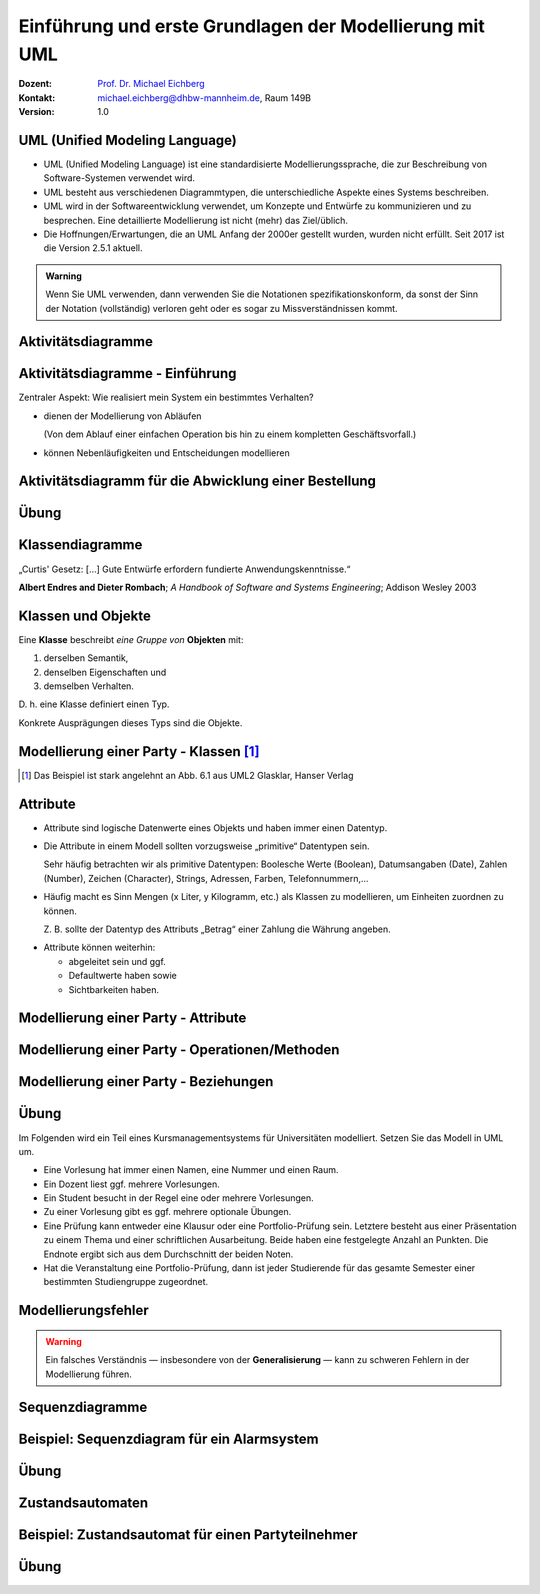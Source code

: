 .. meta:: 
    :lang: de
    :author: Michael Eichberg
    :keywords: "Modellierung", "UML", "Objektorientierung", "Software Development"
    :description lang=de: Einführung in der Modellierung mit UML
    :id: lecture-prog-uml
    :first-slide: last-viewed
    :exercises-master-password: WirklichSchwierig!
    
.. |html-source| source::
    :prefix: https://delors.github.io/
    :suffix: .html
.. |pdf-source| source::
    :prefix: https://delors.github.io/
    :suffix: .html.pdf
.. |at| unicode:: 0x40

.. role:: incremental
.. role:: appear
.. role:: eng
.. role:: ger
.. role:: red
.. role:: green
.. role:: the-blue
.. role:: minor
.. role:: obsolete
.. role:: line-above
.. role:: smaller
.. role:: far-smaller
.. role:: monospaced

.. role:: java(code)
   :language: java

.. role:: raw-html(raw)
   :format: html



.. class:: animated-symbol

Einführung und erste Grundlagen der Modellierung mit UML
================================================================================================

.. container:: line-above tiny

    :Dozent: `Prof. Dr. Michael Eichberg <https://delors.github.io/cv/folien.de.rst.html>`__
    :Kontakt: michael.eichberg@dhbw-mannheim.de, Raum 149B
    :Version: 1.0

.. supplemental::

    :Folien: 
        
        |html-source| 

        |pdf-source|

    :Fehler melden:
        https://github.com/Delors/delors.github.io/issues


UML (Unified Modeling Language)
-----------------------------------------------------------------------

.. class:: incremental list-with-explanations

- UML (Unified Modeling Language) ist eine standardisierte Modellierungssprache, die zur Beschreibung von Software-Systemen verwendet wird.
- UML besteht aus verschiedenen Diagrammtypen, die unterschiedliche Aspekte eines Systems beschreiben.
- UML wird in der Softwareentwicklung verwendet, um Konzepte und Entwürfe zu kommunizieren und zu besprechen. Eine detaillierte Modellierung ist nicht (mehr) das Ziel/üblich.
- :minor:`Die Hoffnungen/Erwartungen, die an UML Anfang der 2000er gestellt wurden, wurden nicht erfüllt. Seit 2017 ist die Version 2.5.1 aktuell.`

.. admonition:: Warning
    :class: incremental far-smaller

    Wenn Sie UML verwenden, dann verwenden Sie die Notationen spezifikationskonform, da sonst der Sinn der Notation (vollständig) verloren geht oder es sogar zu Missverständnissen kommt.


.. class:: new-section transition-move-to-top

Aktivitätsdiagramme
-----------------------------------------------------------------------

Aktivitätsdiagramme - Einführung
-----------------------------------------------------------------------

.. container:: center-child-elements box-shadow rounded-corners padding-1em dhbw-red-background white

    Zentraler Aspekt: Wie realisiert mein System ein bestimmtes Verhalten?

.. class:: incremental

- dienen der Modellierung von Abläufen

  (Von dem Ablauf einer einfachen Operation bis hin zu einem kompletten Geschäftsvorfall.)
- können Nebenläufigkeiten und Entscheidungen modellieren


Aktivitätsdiagramm für die Abwicklung einer Bestellung
-----------------------------------------------------------------------

.. stack::

    .. layer:: 

        .. image:: images/uml-activity/start.svg
            :width: 1800px
            :align: center

    .. layer:: incremental overlay

        .. image:: images/uml-activity/bestellung_entgegennehmen.svg
            :width: 1800px
            :align: center

    .. layer:: incremental overlay

        .. image:: images/uml-activity/fork.svg
            :width: 1800px
            :align: center

    .. layer:: incremental overlay

        .. image:: images/uml-activity/bestellung_ausliefern_wie.svg
            :width: 1800px
            :align: center

    .. layer:: incremental overlay

        .. image:: images/uml-activity/liefertypen.svg
            :width: 1800px
            :align: center


    .. layer:: incremental overlay

        .. image:: images/uml-activity/zahlung_empfangen.svg
            :width: 1800px
            :align: center

    .. layer:: incremental overlay

        .. image:: images/uml-activity/ausgeliefert.svg
            :width: 1800px
            :align: center

    .. layer:: incremental overlay

        .. image:: images/uml-activity/join.svg
            :width: 1800px
            :align: center

    .. layer:: incremental overlay

        .. image:: images/uml-activity/bestellung_abschließen.svg
            :width: 1800px
            :align: center
        
.. supplemental::

    Zentrale Elemente eines Aktivitätsdiagramms:

    - die Aktionen (abgerundete Rechtecke) steht für eine Operation, die im Rahmen des Ablaufs ausgeführt wird und in dem Kontext des Diagramms nicht weiter verfeinert wird.
    - der Startknoten (gefüllter Kreis); es kann mehrere Startknoten geben.
    - der Endknoten (gefüllter Kreis mit einem Rand) beendet die Aktivität
    - Kanten (gerichtete Linien) verbinden die Elemente (Aktionen) und beschreiben den Ablauf. Kanten können mit Bedingungen (in eckigen Klammern) versehen werden. 
    - Entscheidungen (Rauten) beschreiben, dass der Ablauf in Abhängigkeit von einer Bedingung unterschiedlich weitergeht. Dienen auch dazu mehrere alternative Pfade zusammenzuführen.
    - Parallelisierungs- und Synchronisierungspunkte (:eng:`Fork` und :eng:`Join`) (schwarze Balken) beschreiben, dass der Ablauf an dieser Stelle in mehrere Pfade aufgeteilt wird und später wieder zusammengeführt wird.
    

.. class:: integrated-exercise

Übung
-------------------


.. exercise:: Modellieren Sie ein Aktivitätsdiagramm für die Berechnung der Fakultät

    Nehmen Sie ggf. den Code aus der Musterlösung zur  Übung als Grundlage.

    .. solution::
        :pwd: FakultaetInUML

        .. image:: images/uml-activity-exercise.svg
            :alt: Aktivitätsdiagramm für die Berechnung der Fakultät
            :width: 500px
            :align: center




.. class:: new-section transition-move-to-top

Klassendiagramme
-----------------------------------------------------------------------

.. container:: incremental center-child-elements

    „Curtis' Gesetz: [...] Gute Entwürfe erfordern fundierte Anwendungskenntnisse.“

    .. container:: far-far-smaller margin-top-1em minor
    
        **Albert Endres and Dieter Rombach**; *A Handbook of Software and Systems Engineering*; Addison Wesley 2003



Klassen und Objekte
-------------------

.. container:: center-child-elements incremental rounded-corners padding-1em box-shadow dhbw-red-background white

    Eine **Klasse** beschreibt *eine Gruppe von* **Objekten** mit:

    .. class:: incremental

    (1) derselben Semantik, 
    (2) denselben Eigenschaften und
    (3) demselben Verhalten.

.. container:: incremental margin-top-2em

    D. h. eine Klasse definiert einen Typ. 
    
    Konkrete Ausprägungen dieses Typs sind die Objekte.



Modellierung einer Party - Klassen\ [#]_
-----------------------------------------------

.. image:: images/uml-cd/klassen.svg
    :class: incremental
    :alt: Klassen
    :height: 1000px
    :align: center

.. [#] Das Beispiel ist stark angelehnt an Abb. 6.1 aus UML2 Glasklar, Hanser Verlag

.. supplemental::

    Wir haben erst einmal nur die Klassen identifiziert/modelliert, die für Parties zentral sind. 

    Hierbei repräsentieren die Klassen verschiedene „Dinge“:

    - Eine Party als virtuelles Konstrukt, das eine bestimmte Anzahl von Partyteilnehmern hat.
    - Ein Gast, der an einer Party teilnimmt.
    - Ein Cocktail, welcher aus verschiedenen (konkreten) Zutaten besteht.
    - Ein Partyteilnehmer welcher eine Abstraktion für Gäste und Gastgeber darstellt.
  


Attribute 
-------------------

- Attribute sind logische Datenwerte eines Objekts und haben immer einen Datentyp.

.. class:: list-with-explanations incremental

- Die Attribute in einem Modell sollten vorzugsweise „primitive“ Datentypen sein. 
  
  Sehr häufig betrachten wir als primitive Datentypen: Boolesche Werte (Boolean), Datumsangaben (:eng:`Date`), Zahlen (:eng:`Number`), Zeichen (:eng:`Character`), Strings, Adressen, Farben, Telefonnummern,...

- Häufig macht es Sinn Mengen (x Liter, y Kilogramm, etc.) als Klassen zu modellieren, um Einheiten zuordnen zu können. 
  
  Z. B. sollte der Datentyp des Attributs „Betrag“ einer Zahlung die Währung angeben.

.. class:: incremental

- Attribute können weiterhin:

  .. class:: incremental

  - abgeleitet sein und ggf.
  - Defaultwerte haben sowie
  - Sichtbarkeiten haben.



.. class:: transition-fade

Modellierung einer Party - Attribute 
---------------------------------------------------------

.. stack:: invisible

    .. layer:: 

        .. image:: images/uml-cd/klassen.svg
            :alt: Klassen
            :height: 1000px
            :align: center

    .. layer:: overlay incremental

        .. image:: images/uml-cd/attribute_einfach.svg
            :alt: Einfache Attribute
            :height: 1000px
            :align: center

    .. layer:: overlay incremental

        .. image:: images/uml-cd/attribute_mit_default.svg
            :height: 1000px
            :align: center    

    .. layer:: overlay incremental

        .. image:: images/uml-cd/attribute_mit_mengen.svg
            :height: 1000px
            :align: center            

    .. layer:: overlay incremental

        .. image:: images/uml-cd/attribute_keine.svg
            :height: 1000px
            :align: center            
    
    .. layer:: overlay incremental

        .. image:: images/uml-cd/attribute_abgeleitet.svg
            :height: 1000px
            :align: center            



.. supplemental::

    Grundlegende Attributdeklarationen:

    :Syntax: [<Sichtbarkeit>] [ **/** ] <Attributname> [**:** <Datentyp>] [ **[** <Multiplizität> **\]** ] [ **=** <Defaultwert>]

    .. container:: smaller line-above
            
        :Sichtbarkeiten:

          - **+** : public; d. h. alle Instanzen dürfen auf das Attribut zugreifen.
          - **-** : private; d. h. nur Instanzen der Klasse dürfen auf das Attribut zugreifen.
          - **#** : protected; d. h. nur Instanzen der Klasse und von Subklassen dürfen auf das Attribut zugreifen.
          - **~** : package; d. h. nur Instanzen der Klasse und von Klassen im selben Package dürfen auf das Attribut zugreifen. 
          - Ist die Sichtbarkeit nicht explizit angegeben, so ist die typische Annahme **private**.

        :/: Bedeutet, dass das Attribut abgeleitet ist. Es kann aus anderen vorliegenden Daten jederzeit berechnet werden.

        :Datentyp: Der Datentyp des Attributs. Es können primitive oder auch komplexe Datentypen sein.

        :Multiplizität: Die Anzahl der Instanzen, die das Attribut haben kann. Übliche Multiplizitäten sind 0..1 (d. h. optional), 1 (d. h. genau einmal), 0..* (d. h. beliebig oft), 1..* (d. h. mind. einmal), 2..*.



.. class:: transition-fade

Modellierung einer Party - Operationen/Methoden 
---------------------------------------------------------

.. stack:: invisible

    .. layer:: 

        .. image:: images/uml-cd/klassen.svg
            :alt: Klassen
            :height: 1000px
            :align: center

    .. layer:: overlay 

        .. image:: images/uml-cd/attribute_einfach.svg
            :alt: Einfache Attribute
            :height: 1000px
            :align: center

    .. layer:: overlay 

        .. image:: images/uml-cd/attribute_mit_default.svg
            :height: 1000px
            :align: center    

    .. layer:: overlay 

        .. image:: images/uml-cd/attribute_mit_mengen.svg
            :height: 1000px
            :align: center            

    .. layer:: overlay 

        .. image:: images/uml-cd/attribute_keine.svg
            :height: 1000px
            :align: center            
    
    .. layer:: overlay 

        .. image:: images/uml-cd/attribute_abgeleitet.svg
            :height: 1000px
            :align: center            

    .. layer:: overlay incremental faded-to-white

        :raw-html:`&nbsp;`

    .. layer:: overlay incremental

        .. image:: images/uml-cd/methoden_einfach.svg
            :height: 1000px
            :align: center  

    .. layer:: overlay incremental

        .. image:: images/uml-cd/methoden_mit_in_out.svg
            :height: 1000px
            :align: center  


.. supplemental::

    Methoden bzw. Operationen sind die Verhaltensbeschreibungen einer Klasse. Sie beschreiben, was ein Objekt einer Klasse tun kann.

    Grundlegende Methodendeklarationen:

    :Syntax: [<Sichtbarkeit>] <Methodenname> [ **(** <Parameterliste> **)** ] [ **:** <Rückgabetyp>]

    .. container:: smaller line-above

        :Sichtbarkeiten: (*wie bei Attributen*)

        :Parameterliste: Die Liste der Parameter, die die Methode erwartet. 

            :Syntax: <Übergaberichtung> <Parametername> **:** <Datentyp> [ **[** <Multiplizität> **\]** ] [ **=** <Defaultwert>]

            :Übergaberichtung: Die Übergaberichtung gibt an, ob der Parameter nur gelesen (**in**), nur beschrieben (**out**) oder sowohl gelesen als auch beschrieben (**inout**) wird. Wird die Übergaberichtung nicht explizit angegeben, so wird **in** angenommen.

            :Multiplizität: (*wie bei Attributen*)

        :Rückgabetyp: Der Datentyp des Rückgabewertes der Methode. Es können primitive oder auch komplexe Datentypen sein.



.. class:: transition-fade

Modellierung einer Party - Beziehungen 
---------------------------------------------------------

.. stack:: invisible

    .. layer:: 

        .. image:: images/uml-cd/klassen.svg
            :alt: Klassen
            :height: 1000px
            :align: center

    .. layer:: overlay 

        .. image:: images/uml-cd/attribute_einfach.svg
            :alt: Einfache Attribute
            :height: 1000px
            :align: center

    .. layer:: overlay 

        .. image:: images/uml-cd/attribute_mit_default.svg
            :height: 1000px
            :align: center    

    .. layer:: overlay 

        .. image:: images/uml-cd/attribute_mit_mengen.svg
            :height: 1000px
            :align: center            

    .. layer:: overlay 

        .. image:: images/uml-cd/attribute_keine.svg
            :height: 1000px
            :align: center            
    
    .. layer:: overlay 

        .. image:: images/uml-cd/attribute_abgeleitet.svg
            :height: 1000px
            :align: center            

    .. layer:: overlay 

        .. image:: images/uml-cd/methoden_einfach.svg
            :height: 1000px
            :align: center  

    .. layer:: overlay

        .. image:: images/uml-cd/methoden_mit_in_out.svg
            :height: 1000px
            :align: center  

    .. layer:: overlay incremental

        .. image:: images/uml-cd/assoziation_einfach.svg
            :height: 1000px
            :align: center  

    .. layer:: overlay incremental

        .. image:: images/uml-cd/assoziation_gerichtet.svg
            :height: 1000px
            :align: center  

    .. layer:: overlay incremental

        .. image:: images/uml-cd/assoziation_komposition.svg
            :height: 1000px
            :align: center  

    .. layer:: overlay incremental

        .. image:: images/uml-cd/assoziation_aggregation.svg
            :height: 1000px
            :align: center  

    .. layer:: overlay incremental

        .. image:: images/uml-cd/assoziation_generalisierung.svg
            :height: 1000px
            :align: center  

    .. layer:: overlay incremental

        .. image:: images/uml-cd/benennung.svg
            :height: 1000px
            :align: center  

    .. layer:: overlay incremental

        .. image:: images/uml-cd/enumeration.svg
            :height: 1000px
            :align: center  

    .. layer:: overlay incremental

        .. image:: images/uml-cd/assoziationsklasse.svg
            :height: 1000px
            :align: center  



.. supplemental::

    Um zu beschreiben, wie Instanzen der Klassen miteinander in Verbindung stehen, unterscheiden wir folgende grundlegende Beziehungen:   

    - **Assoziation**: Eine Assoziation beschreibt eine Beziehung zwischen zwei Klassen. Sie kann eine Richtung haben und eine Multiplizität. 
  
      Zwischen zwei Klassen können mehrere Assoziationen bestehen.
      
      Eine Assoziation kann zyklisch sein.

      Am Ende einer Assoziation kann ein Name und eine Multiplizität stehen, die die Beziehung aus Sicht der Klasse am anderen Ende der Assoziation beschreiben.

      Ein Pfeil gibt die Navigationsrichtung an.

        Im Beispiel ist explizit modelliert, dass ein Cocktail immer genau von einem Bartender produziert wird. Ein Bartender kann aber mehrere Cocktails produzieren.

      - **Aggregation**: Eine Aggregation (:math:`\lozenge` „am Anfang“) ist eine spezielle Form der Assoziation, bei der eine Klasse eine andere Klasse besitzt.
      
      - **Komposition**: Eine Komposition (:math:`\blacklozenge` „am Anfang“) ist eine spezielle Form der Aggregation, bei der die Lebensdauer des Besitzers die Lebensdauer des Besitzten bestimmt.
    
          Im Beispiel ist modelliert, dass ein Cocktail aus mehreren Zutaten besteht. Weiterhin gilt, dass nach dem Genuss des Cocktails die Zutaten nicht mehr existieren.

    - **Generalisierung**: Eine Klasse (:java:`Sub`) kann von einer anderen Klasse (:java:`Sup`) *erben* (:java:`Sub` :math:`\triangleright` :java:`Sup`). Die abgeleitete Klasse ist eine Spezialisierung der Basisklasse, die alle Attribute und Methoden der Basisklasse übernimmt und ggf. erweitert. 
      
      .. warning:: 

        Technisch ist es in den meisten Programmiersprachen möglich bestehendes Verhalten ggf. so zu verändern, dass es nicht mehr kompatibel ist mit dem Verhalten der Basisklasse. 
        
        **Dies ist unter allen Umständen zu vermeiden, da es zu schwerwiegenden Fehlern führen kann.**

      (Beispiele wären Methodenparameter oder Rückgabewerte, die auf einmal einen anderen Wertebereich haben. Oder, wenn andere Seiteneffekte auftreten.)

    - **Assoziationsklasse**: Eine Assoziationsklasse (eine Klasse verbunden mit einer Assoziation über einen gestrichelte Linie) beschreibt eine Assoziation zwischen zwei anderen Klassen detaillierter und wird insbesondere dann verwendet, wenn die Attribute und Operationen nicht sinnvoll den beteiligten Klassen zugeordnet werden können. Sie kann Attribute und Methoden haben, die die Beziehung zwischen den beiden Klassen beschreiben.



.. class:: integrated-exercise

Übung
-------------------

Im Folgenden wird ein Teil eines Kursmanagementsystems für Universitäten modelliert. Setzen Sie das Modell in UML um. 

- Eine Vorlesung hat immer einen Namen, eine Nummer und einen Raum. 
- Ein Dozent liest ggf. mehrere Vorlesungen. 
- Ein Student besucht in der Regel eine oder mehrere Vorlesungen.
- Zu einer Vorlesung gibt es ggf. mehrere optionale Übungen.
- Eine Prüfung kann entweder eine Klausur oder eine Portfolio-Prüfung sein. Letztere besteht aus einer Präsentation zu einem Thema und einer schriftlichen Ausarbeitung. Beide haben eine festgelegte Anzahl an Punkten. Die Endnote ergibt sich aus dem Durchschnitt der beiden Noten.
- Hat die Veranstaltung eine Portfolio-Prüfung, dann ist jeder Studierende für das gesamte Semester einer bestimmten Studiengruppe zugeordnet.



Modellierungsfehler
-----------------------

.. warning::

    Ein falsches Verständnis — insbesondere von der **Generalisierung** — kann zu schweren Fehlern in der Modellierung führen.

.. image:: images/srp.svg
    :alt: Quadrat erbt von Rechteck
    :width: 800px
    :align: center
    :class: incremental margin-top-2em

.. supplemental::

   Der schwerwiegende Modellierungsfehler, der in diesem Beispiel gemacht wurde, ist einfach. Es wurde bei der Modellierung vergessen, dass es bei der Programmierung ggf. nicht nur um mathematische Konzepte geht, sondern auch das Verhalten zu berücksichtigen ist. 
   
   In Hinblick auf das Verhalten ist es falsch, dass ein Quadrat von einem Rechteck erbt. Ein Quadrat ist ein Spezialfall eines Rechtecks, bei dem die Seitenlängen gleich sind. Würden wir in unserem Code glauben, dass wir - zum Beispiel - die Breite eines Rechtecks verändern, da der Datentyp :java:`Rectangle` ist, sich hinter dem :java:`Rectangle` ein Objekt vom Typ :java:`Square` verbergen, dann würde sich auch die Höhe des :java:`Rectangle` verändern. Das ist nicht das Verhalten, das wir als Nutzer einer Instanz der Klasse erwarten würden.




.. class:: new-section transition-move-to-top

Sequenzdiagramme
-----------------------------------------------------------------------


Beispiel: Sequenzdiagram für ein Alarmsystem
---------------------------------------------------------


.. stack:: invisible

    .. layer:: incremental

        .. image:: images/uml-sd/objekte.svg
            :alt: Compartment
            :height: 1000px
            :align: center

    .. layer:: overlay incremental

        .. image:: images/uml-sd/aktivieren.svg
            :alt: Zustände
            :height: 1000px
            :align: center

    .. layer:: overlay incremental

        .. image:: images/uml-sd/alarm.svg
            :alt: Zustände
            :height: 1000px
            :align: center            

    .. layer:: overlay incremental

        .. image:: images/uml-sd/2nd_alarm.svg
            :alt: Zustände
            :height: 1000px
            :align: center            


.. supplemental::

    In Sequenzdiagrammen wird der zeitliche Ablauf von Interaktionen zwischen Objekten dargestellt.

    - Eine Ausführungssequenz wird durch eine vertikales Rechteck über der Lebenslinie dargestellt.
    - Bei einem synchronen Nachrichtenaustausch wartet der Sender, bis der Empfänger diese abgearbeitet hat. Er wird durch eine durchgezogene Linie mit einem gefüllten Dreieck dargestellt.
    - Bei einem asynchronen Nachrichtenaustausch wartet der Sender nicht auf eine Antwort des Empfängers. Er wird durch eine durchgezogene Linie mit einem offenen Pfeil (:math:`\rightarrow`) dargestellt.
    - Eine Nachricht, die ein Objekt erzeugt wird mit einer gestrichelten Linie dargestellt.
    - Eine Antwortnachricht wird durch eine gestrichelte Linie mit einem offenen Pfeil (:math:`\leftarrow`) dargestellt.


    .. admonition:: warning

        In vielen Diagrammen wird auf die Feinheiten bzgl. der korrekten Darstellung der Nachrichten wenig Wert gelegt. Sollte sie sich nicht sicher sein, dass der Ersteller bewusst synchrone und asynchrone Nachrichten unterschieden hat, dann sollten Sie davon ausgehen, dass es sich um synchrone Nachrichten handelt.


.. class:: integrated-exercise transition-move-to-top

Übung
-------------------

.. exercise:: Erstellen Sie ein Sequenzdiagramm für die Bestellung eines Cocktails.

    - Ein Gast bestellt einen Cocktail beim Barkeeper.
    - Der Barkeeper bereitet dann den Cocktail zu indem er erst die Zutaten hinzufügt und danach diese fachgerecht mixt. Sobald er fertig ist, überreicht er den Cocktail an den Gast.
    - Da der Gast sehr durstig ist, trinkt er den Cocktail in einem Zug aus.
  
    Hinweis: es gibt mehrere Möglichkeiten, wie das obige Szenario modelliert werden kann, da nicht alles explizit vorgegeben ist. Treffen Sie eine bewusste Entscheidung, wie Sie das Szenario modellieren.

    .. solution:: 
        :pwd: Bestellung_Eines#Cocktails

        Ein mögliches Sequenzdiagramm für die Bestellung eines Cocktails. In diesem Fall darf der Gast zum Beispiel weiterfeiern, nachdem er den Cocktail bestellt hat. Er muss nicht auf die Fertigstellung des Cocktails warten.

        .. image:: images/uml-sd-exercise.svg
            :alt: Sequenzdiagramm für die Bestellung eines Cocktails
            :width: 800px
            :align: center

        


.. class:: new-section transition-move-to-top

Zustandsautomaten
-----------------------------------------------------------------------


Beispiel: Zustandsautomat für einen Partyteilnehmer
---------------------------------------------------------

.. stack:: invisible

    .. layer:: 

        .. image:: images/uml-state/compartment.svg
            :alt: Compartment
            :height: 1000px
            :align: center

    .. layer:: overlay incremental

        .. image:: images/uml-state/states.svg
            :alt: Zustände
            :height: 1000px
            :align: center

    .. layer:: overlay incremental

        .. image:: images/uml-state/startstate.svg
            :alt: Startzustand
            :height: 1000px
            :align: center

    .. layer:: overlay incremental

        .. image:: images/uml-state/transition_to_feiert.svg
            :alt: Zustandsübergang zur "feiert"
            :height: 1000px
            :align: center

    .. layer:: overlay incremental

        .. image:: images/uml-state/check_state.svg
            :alt: Überprüfen des Zustands des Partyteilnehmers
            :height: 1000px
            :align: center

    .. layer:: overlay incremental

        .. image:: images/uml-state/end_state.svg
            :alt: Endzustände
            :height: 1000px
            :align: center

    .. layer:: overlay incremental

        .. image:: images/uml-state/events.svg
            :alt: Ereignisse
            :height: 1000px
            :align: center

.. supplemental::

    Ein Zustandsautomat beschreibt das Verhalten eines Objekts in Abhängigkeit von seinem Zustand. 

    Ein Zustandsautomat besteht aus:

    :Startknoten: Startpunkt des Zustandsautomaten. Er hat höchstens eine ausgehende Transition.

        Dargestellt mit einem schwarzen Kreis (⚫️).
    :Endzustand:  Endpunkt des Zustandsautomaten. Er hat keine ausgehenden Transitionen. Es kann mehrere Endzustände geben.

    :Entscheidung: In Abhängigkeit vom Ergebnis (Auswertung der Entscheidungsbedingung), der auf dem Weg zur Entscheidung getroffenen Aktionen, wird der Zustandsautomat in unterschiedliche Zustände überführt.

        Es gibt mindestens zwei ausgehende Transitionen.

        Dargestellt mit einer Raute (◊). 

    :Terminator: 
        Beendet (auch) einen Zustandsautomaten. 
        
        Beendet die Lebensdauer des Zustandsautomaten. (In diesem Fall könnte man dies so interpretieren, dass der Partyteilnehmer die Party verlässt/rausgeworfen wird und wir uns auch nicht weiter für den Partyteilnehmer interessieren.)

        Dargestellt mit einem großen X.
    
    :Transitionen (Übergänge): 
        Verbinden Zustände und Entscheidungen. 

        :Syntax: Trigger [Guard] / Verhalten

        Der Trigger beschreibt das Ereignis, das den Übergang auslöst. Ein Guard (Wächter) beschreibt die Bedingung, die wahr sein muss. Das Verhalten beschreibt die Aktion, die ausgeführt wird beim Durchlaufen des Übergangs.

        Dargestellt mit einem Pfeil (:math:`\rightarrow`).


    - Zuständen und Übergängen dazwischen
    - Ereignissen, die einen Übergang auslösen, 
    - Aktionen (``entry``, ``exit``, ``do``), die ausgeführt werden, 
    - Start- und Endzuständen.
    - Entscheidungsknoten

    In diesem Fall modellieren wir die Zustände eines Partyteilnehmers.

    - Ein Partyteilnehmer kann in den Zuständen „eingeladen“, „wird begrüßt“, „feiert“ und „ist betrunken“ sein.



.. class:: integrated-exercise

Übung
-------------------

.. exercise:: Modellieren Sie den Zustandsautomaten für einen Zimmerventilator.

    - Der Ventilator kann in drei Zuständen sein: „Aus“, „Stufe 1“, „Stufe 2“. 
    - Der Endzustand ist der Zustand „Aus“. 
    - Zwischen Stufe 1 und Stufe 2 kann beliebig oft hin und her gewechselt werden.
    - In Stufe 1 dreht der Ventilator langsam, in Stufe 2 schnell.
    
    .. solution:: 
        :pwd: DerVentilatorDrehtNoch

        Modellierung eines Zimmerventilator mit zwei Zuständen für Stufe 1 und Stufe 2.

        .. image:: images/uml-state-exercise.svg
            :alt: Zustandsautomat für einen Zimmerventilator
            :width: 500px
            :align: center

        Das Beispiel ist stark angelehnt an Abb. 14.25 aus UML2 Glasklar, Hanser Verlag